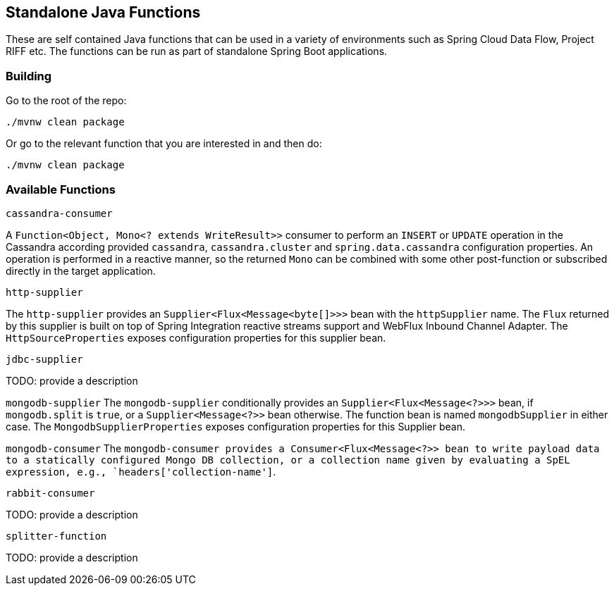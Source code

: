 == Standalone Java Functions

These are self contained Java functions that can be used in a variety of environments such as Spring Cloud Data Flow, Project RIFF etc.
The functions can be run as part of standalone Spring Boot applications.

=== Building

Go to the root of the repo:

`./mvnw clean package`

Or go to the relevant function that you are interested in and then do:

`./mvnw clean package`

=== Available Functions


`cassandra-consumer`

A `Function<Object, Mono<? extends WriteResult>>` consumer to perform an `INSERT` or `UPDATE` operation in the Cassandra according provided `cassandra`, `cassandra.cluster` and `spring.data.cassandra` configuration properties.
An operation is performed in a reactive manner, so the returned `Mono` can be combined with some other post-function or subscribed directly in the target application.

`http-supplier`

The `http-supplier` provides an `Supplier<Flux<Message<byte[]>>>` bean with the `httpSupplier` name.
The `Flux` returned by this supplier is built on top of Spring Integration reactive streams support and WebFlux Inbound Channel Adapter.
The `HttpSourceProperties` exposes configuration properties for this supplier bean.

`jdbc-supplier`

TODO: provide a description

`mongodb-supplier`
The `mongodb-supplier` conditionally provides an `Supplier<Flux<Message<?>>>` bean, if `mongodb.split` is `true`, or a `Supplier<Message<?>>` bean otherwise.
The function bean is named `mongodbSupplier` in either case.
The `MongodbSupplierProperties` exposes configuration properties for this Supplier bean.

`mongodb-consumer`
The `mongodb-consumer provides a Consumer<Flux<Message<?>> bean to write payload data to a statically configured Mongo DB collection, or a collection name given by evaluating a SpEL expression,
e.g., `headers['collection-name']`.

`rabbit-consumer`

TODO: provide a description

`splitter-function`

TODO: provide a description
